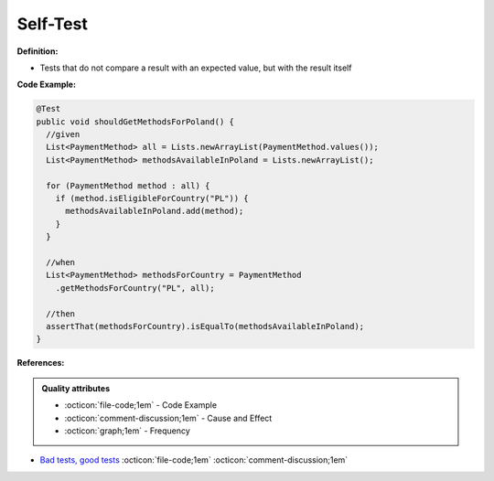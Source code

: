 Self-Test
^^^^^
**Definition:**

* Tests that do not compare a result with an expected value, but with the result itself


**Code Example:**

.. code-block:: java

  @Test
  public void shouldGetMethodsForPoland() {
    //given
    List<PaymentMethod> all = Lists.newArrayList(PaymentMethod.values());
    List<PaymentMethod> methodsAvailableInPoland = Lists.newArrayList();

    for (PaymentMethod method : all) {
      if (method.isEligibleForCountry("PL")) {
        methodsAvailableInPoland.add(method);
      }
    }

    //when
    List<PaymentMethod> methodsForCountry = PaymentMethod
      .getMethodsForCountry("PL", all);
      
    //then
    assertThat(methodsForCountry).isEqualTo(methodsAvailableInPoland);
  }

**References:**

.. admonition:: Quality attributes

    * :octicon:`file-code;1em` -  Code Example
    * :octicon:`comment-discussion;1em` -  Cause and Effect
    * :octicon:`graph;1em` -  Frequency

* `Bad tests, good tests <http://kaczanowscy.pl/books/bad_tests_good_tests.html>`_ :octicon:`file-code;1em` :octicon:`comment-discussion;1em`

